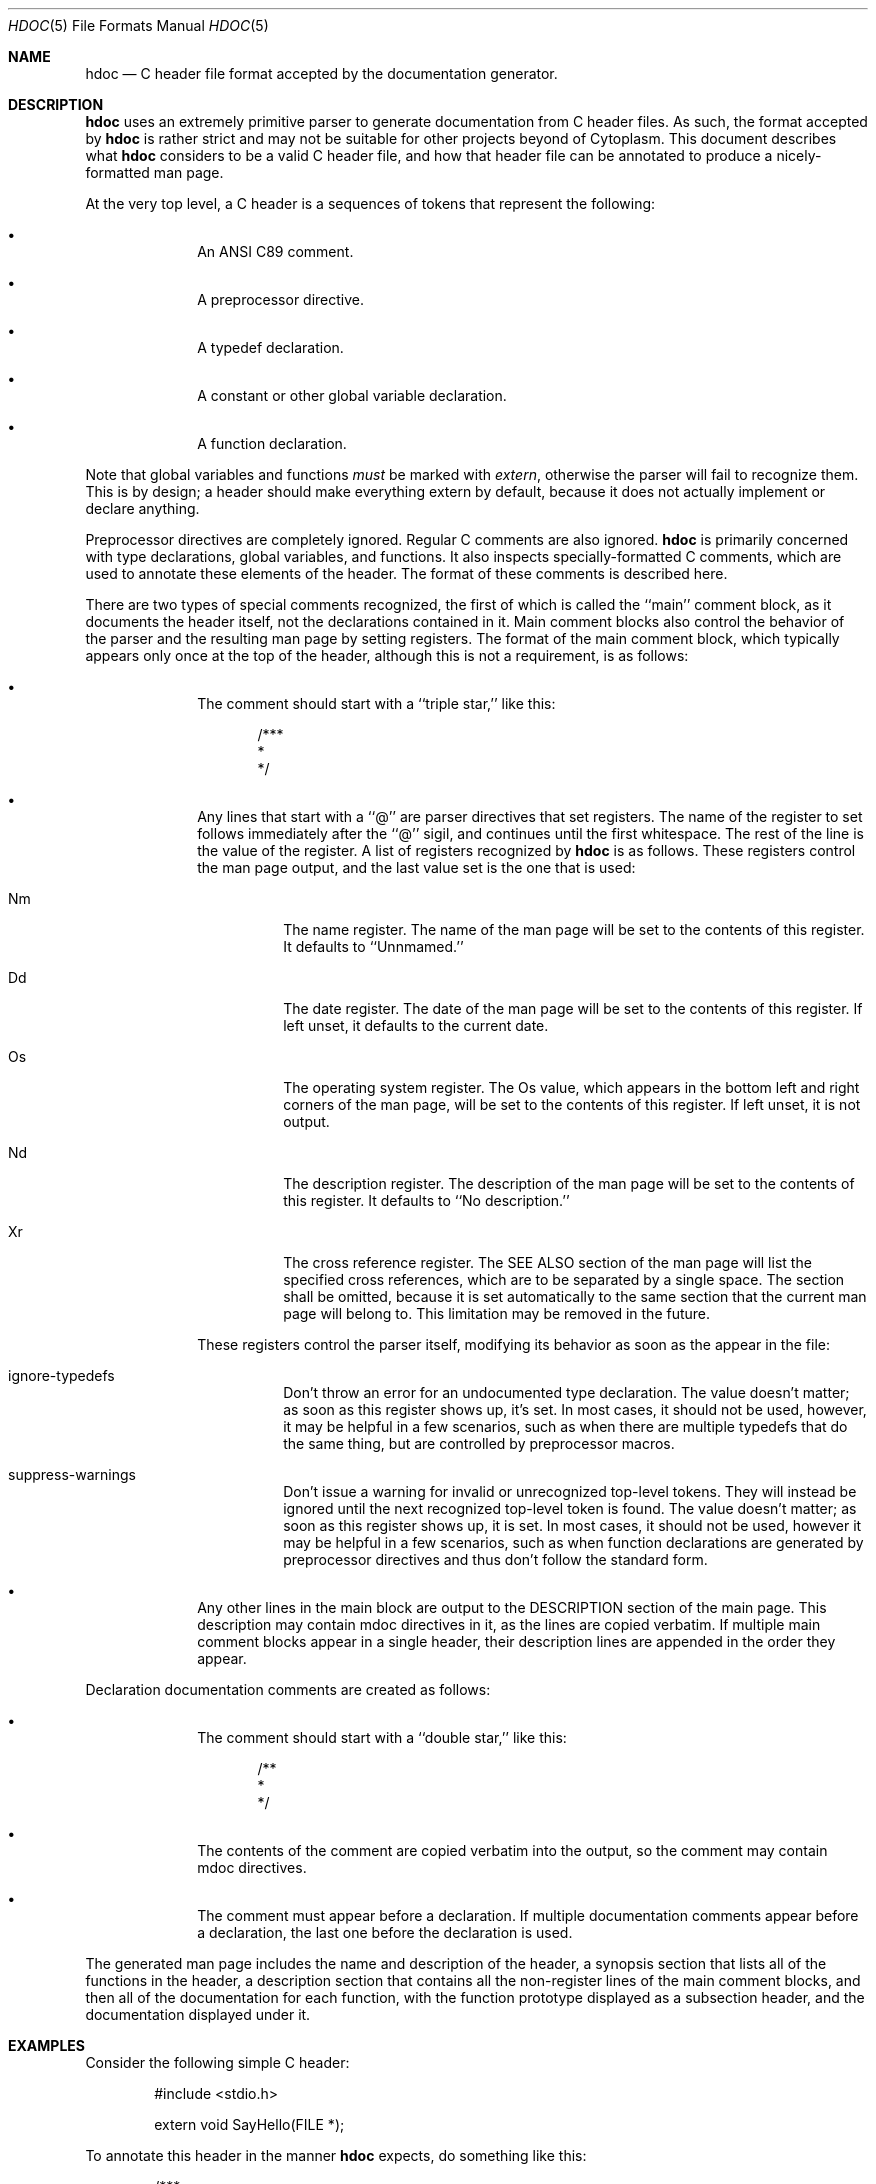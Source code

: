 .Dd $Mdocdate: May 21 2023 $
.Dt HDOC 5
.Os Cytoplasm
.Sh NAME
.Nm hdoc
.Nd C header file format accepted by the documentation generator.
.Sh DESCRIPTION
.Pp
.Nm
uses an extremely primitive parser to generate documentation from
C header files. As such, the format accepted by
.Nm
is rather strict and may not be suitable for other projects beyond
of Cytoplasm. This document describes what
.Nm
considers to be a valid C header file, and how that header file can
be annotated to produce a nicely-formatted man page.
.Pp
At the very top level, a C header is a sequences of tokens that
represent the following:
.Bl -bullet -offset indent
.It
An ANSI C89 comment.
.It
A preprocessor directive.
.It
A typedef declaration.
.It
A constant or other global variable declaration.
.It
A function declaration.
.El
.Pp
Note that global variables and functions
.Em must
be marked with
.Ar extern ,
otherwise the parser will fail to recognize them. This is by
design; a header should make everything extern by default,
because it does not actually implement or declare anything.
.Pp
Preprocessor directives are completely ignored. Regular C
comments are also ignored.
.Nm
is primarily concerned with type declarations, global
variables, and functions. It also inspects specially-formatted
C comments, which are used to annotate these elements of the
header. The format of these comments is described here.
.Pp
There are two types of special comments recognized, the first
of which is called the ``main'' comment block, as it documents
the header itself, not the declarations contained in it. Main
comment blocks also control the behavior of the parser and the
resulting man page by setting registers. The format of the
main comment block, which typically appears only once at the
top of the header, although this is not a requirement, is as
follows:
.Bl -bullet -offset indent
.It
The comment should start with a ``triple star,'' like this:
.Bd -literal -offset indent
/***
 *
 */
.Ed
.It
Any lines that start with a ``@'' are parser directives that
set registers. The name of the register to set follows
immediately after the ``@'' sigil, and continues until the first
whitespace. The rest of the line is the value of the register.
A list of registers recognized by
.Nm
is as follows. These registers control the man page output,
and the last value set is the one that is used:
.Bl -tag -width Ds
.It \&Nm
The name register. The name of the man page will be set to the
contents of this register. It defaults to ``Unnmamed.''
.It \&Dd
The date register. The date of the man page will be set to the
contents of this register. If left unset, it defaults to the
current date.
.It \&Os
The operating system register. The Os value, which appears in
the bottom left and right corners of the man page, will be set
to the contents of this register. If left unset, it is not
output.
.It \&Nd
The description register. The description of the man page will
be set to the contents of this register. It defaults to
``No description.''
.It \&Xr
The cross reference register. The SEE ALSO section of the man
page will list the specified cross references, which are to be
separated by a single space. The section shall be omitted,
because it is set automatically to the same section that the
current man page will belong to. This limitation may be removed
in the future.
.El
.Pp
These registers control the parser itself, modifying its
behavior as soon as the appear in the file:
.Bl -tag -width Ds
.It ignore-typedefs
Don't throw an error for an undocumented type declaration.
The value doesn't matter; as soon as this register shows
up, it's set. In most cases, it should not be used, however,
it may be helpful in a few scenarios, such as when there are
multiple typedefs that do the same thing, but are controlled
by preprocessor macros.
.It suppress-warnings
Don't issue a warning for invalid or unrecognized top-level
tokens. They will instead be ignored until the next
recognized top-level token is found. The value doesn't 
matter; as soon as this register shows up, it is set. In most
cases, it should not be used, however it may be helpful in a
few scenarios, such as when function declarations are generated
by preprocessor directives and thus don't follow the standard
form.
.El
.It
Any other lines in the main block are output to the DESCRIPTION
section of the main page. This description may contain mdoc
directives in it, as the lines are copied verbatim. If multiple
main comment blocks appear in a single header, their description
lines are appended in the order they appear.
.El
.Pp
Declaration documentation comments are created as follows:
.Bl -bullet -offset indent
.It
The comment should start with a ``double star,'' like this:
.Bd -literal -offset indent
/**
 *
 */
.Ed
.It
The contents of the comment are copied verbatim into the output,
so the comment may contain mdoc directives.
.It
The comment must appear before a declaration. If multiple
documentation comments appear before a declaration, the last
one before the declaration is used.
.El
.Pp
The generated man page includes the name and description of the
header, a synopsis section that lists all of the functions in
the header, a description section that contains all the non-register
lines of the main comment blocks, and then all of the documentation
for each function, with the function prototype displayed as a
subsection header, and the documentation displayed under it.
.Sh EXAMPLES
.Pp
Consider the following simple C header:
.Bd -literal -offset indent
#include <stdio.h>

extern void SayHello(FILE *);
.Ed
.Pp
To annotate this header in the manner
.Nm
expects, do something like this:
.Bd -literal -offset indent
/***
 * @Nm Hello
 * @Nd Say hello.
 * @Dd May 17 2023
 *
 * .Nm
 * provides functionality to write hello world messages
 * into standard C file descriptors.
 *
 * @Xr fputs fprintf
 */
#include <stdio.h>

/**
 * This function writes "hello world" to the given file
 * descriptor.
 * .Pp
 * There really isn't much more to be said about it.
 */
extern void SayHello(FILE *);
.Ed
.Pp
This example shows how mdoc directives can be placed in
documentation comments. Note that the triple-star comment
documents the header itself, and the double-star comment
documents the type declaration or function definition
below it.
.Sh SEE ALSO
.Xr hdoc 5 ,
.Xr HeaderParser 3
